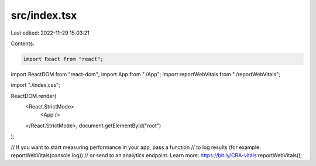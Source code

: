 src/index.tsx
=============

Last edited: 2022-11-29 15:03:21

Contents:

.. code-block:: tsx

    import React from "react";
import ReactDOM from "react-dom";
import App from "./App";
import reportWebVitals from "./reportWebVitals";

import "./index.css";

ReactDOM.render(
  <React.StrictMode>
    <App />
  </React.StrictMode>,
  document.getElementById("root")
);

// If you want to start measuring performance in your app, pass a function
// to log results (for example: reportWebVitals(console.log))
// or send to an analytics endpoint. Learn more: https://bit.ly/CRA-vitals
reportWebVitals();


